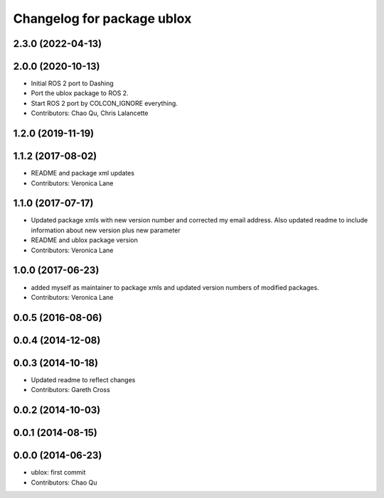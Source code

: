 ^^^^^^^^^^^^^^^^^^^^^^^^^^^
Changelog for package ublox
^^^^^^^^^^^^^^^^^^^^^^^^^^^

2.3.0 (2022-04-13)
------------------

2.0.0 (2020-10-13)
------------------
* Initial ROS 2 port to Dashing
* Port the ublox package to ROS 2.
* Start ROS 2 port by COLCON_IGNORE everything.
* Contributors: Chao Qu, Chris Lalancette

1.2.0 (2019-11-19)
------------------

1.1.2 (2017-08-02)
------------------
* README and package xml updates
* Contributors: Veronica Lane

1.1.0 (2017-07-17)
------------------
* Updated package xmls with new version number and corrected my email address. Also updated readme to include information about new version plus new parameter
* README and ublox package version
* Contributors: Veronica Lane

1.0.0 (2017-06-23)
------------------
* added myself as maintainer to package xmls and updated version numbers of modified packages.
* Contributors: Veronica Lane

0.0.5 (2016-08-06)
------------------

0.0.4 (2014-12-08)
------------------

0.0.3 (2014-10-18)
------------------
* Updated readme to reflect changes
* Contributors: Gareth Cross

0.0.2 (2014-10-03)
------------------

0.0.1 (2014-08-15)
------------------

0.0.0 (2014-06-23)
------------------
* ublox: first commit
* Contributors: Chao Qu
